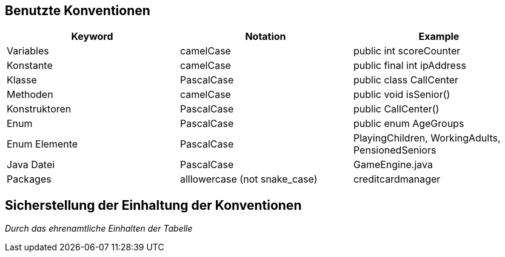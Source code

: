 
[[section-coding-conventions]]
== Benutzte Konventionen

|===
|Keyword|Notation|Example

|Variables|camelCase|public int scoreCounter

|Konstante|camelCase|public final int ipAddress

|Klasse|PascalCase|public class CallCenter

|Methoden|camelCase|public void isSenior()

|Konstruktoren|PascalCase|public CallCenter()

|Enum|PascalCase|public enum AgeGroups

|Enum Elemente|PascalCase|PlayingChildren,
WorkingAdults,
PensionedSeniors

|Java Datei|PascalCase|GameEngine.java

|Packages|alllowercase
(not snake_case)|creditcardmanager

|===

== Sicherstellung der Einhaltung der Konventionen

_Durch das ehrenamtliche Einhalten der Tabelle_